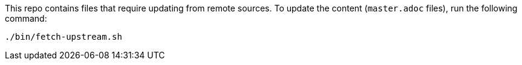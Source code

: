 This repo contains files that require updating from remote sources.
To update the content (`master.adoc` files), run the following command:

----
./bin/fetch-upstream.sh
----